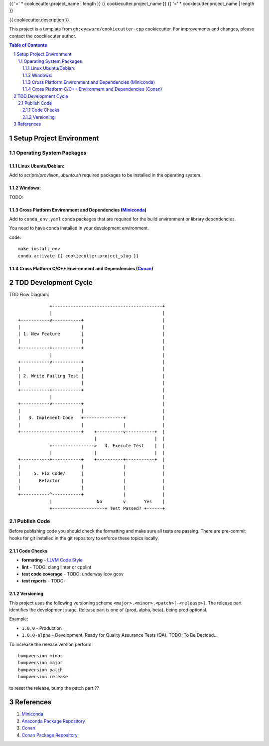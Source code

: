 {{ '=' * cookiecutter.project_name | length }}
{{ cookiecutter.project_name }}
{{ '=' * cookiecutter.project_name | length }}

{{ cookiecutter.description }}

This project is a template from ``gh:eyeware/cookiecutter-cpp`` cookiecutter. For improvements and changes, please contact the coockiecuter author.

.. sectnum::
.. contents:: Table of Contents

-------------------------
Setup Project Environment
-------------------------


Operating System Packages
=========================

Linux Ubuntu/Debian:
--------------------

Add to `scripts/provision_ubunto.sh` required packages to be installed in the operating system.

Windows:
--------

TODO:

Cross Platform Environment and Dependencies (Miniconda_)
--------------------------------------------------------

Add to ``conda_env.yaml`` conda packages that are required for the build environment or library dependencies.

You need to have conda installed in your development environment.

code::

 make install_env
 conda activate {{ cookiecutter.project_slug }}


Cross Platform C/C++ Environment and Dependencies (Conan_)
----------------------------------------------------------

---------------------
TDD Development Cycle
---------------------

TDD Flow Diagram::

              +------------------------------------------+
              |                                          |
  +-----------v-----------+                              |
  |                       |                              |
  | 1. New Feature        |                              |
  |                       |                              |
  +-----------+-----------+                              |
              |                                          |
  +-----------v-----------+                              |
  |                       |                              |
  | 2. Write Failing Test |                              |
  |                       |                              |
  +-----------+-----------+                              |
              |                                          |
  +-----------v-----------+                              |
  |                       |                              |
  |   3. Implement Code   +---------------+              |
  |                       |               |              |
  +-----------------------+    +----------v-----------+  |
                               |                      |  |
              +---------------->   4. Execute Test    |  |
              |                |                      |  |
  +-----------+-----------+    +----------+-----------+  |
  |                       |               |              |
  |     5. Fix Code/      |               |              |
  |       Refactor        |               |              |
  |                       |               |              |
  +-----------^-----------+               |              |
              |                 No        v       Yes    |
              +--------------------+ Test Passed? +------+



Publish Code
============

Before publishing code you should check the formatting and make sure all tests are passing.
There are pre-commit hooks for git installed in the git repository to enforce these topics locally.

Code Checks
-----------

- **formating** - `LLVM Code Style`_
- **lint** - TODO: clang linter or cpplint
- **test code coverage** - TODO: underway lcov gcov
- **test reports** - TODO: 

.. _`LLVM Code Style`: https://llvm.org/docs/CodingStandards.html


Versioning
----------


This project uses the following versioning scheme ``<major>.<minor>.<patch>[-<release>]``. The release part identifies the development stage. Release part is one of {prod, alpha, beta}, being prod optional.

Example:

- ``1.0,0`` - Production
- ``1.0.0-alpha`` - Development, Ready for Quality Assurance Tests (QA). TODO: To Be Decided...

To increase the release version perform::

  bumpversion minor
  bumpversion major
  bumpversion patch
  bumpversion release

to reset the release, bump the patch part ??

----------
References
----------

.. _Miniconda: https://conda.io/miniconda.html
.. _`Anaconda Package Repository`: https://anaconda.org/anaconda/repo
.. _Conan: https://conan.io/
.. _`Conan Package Repository`: https://bintray.com/conan/conan-center

1. Miniconda_
2. `Anaconda Package Repository`_
3. Conan_
4. `Conan Package Repository`_
